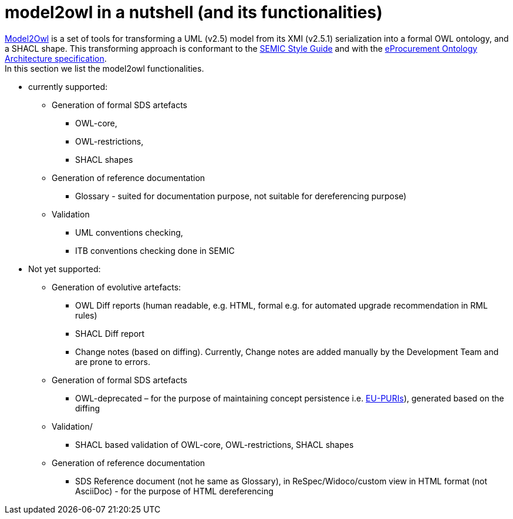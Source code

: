 =  model2owl in a nutshell (and its functionalities)


https://github.com/OP-TED/model2owl[Model2Owl] is a set of tools for transforming a UML (v2.5) model from its XMI (v2.5.1) serialization into a formal OWL ontology, and a SHACL shape. This transforming approach is conformant to the https://semiceu.github.io/style-guide/1.0.0/index.html[SEMIC Style Guide] and with the  https://github.com/meaningfy-ws/model2owl/blob/master/docs/ontology-architecture/ontology-architecture.pdf[eProcurement Ontology Architecture specification]. +
In this section we list the model2owl functionalities.

* currently supported:
** Generation of formal SDS artefacts
*** OWL-core,
*** OWL-restrictions,
*** SHACL shapes
** Generation of reference documentation
*** Glossary - suited for documentation purpose, not suitable for dereferencing purpose)
** Validation
*** UML conventions checking,
*** ITB conventions checking done in SEMIC
* Not yet supported:
** Generation of evolutive artefacts:
*** OWL Diff reports (human readable, e.g. HTML, formal e.g. for automated upgrade recommendation in RML rules)
*** SHACL Diff report
*** Change notes (based on diffing). Currently, Change notes are added manually by the Development Team and are prone to errors.
** Generation of formal SDS artefacts
*** OWL-deprecated – for the purpose of maintaining concept persistence i.e. https://chrome-extension://efaidnbmnnnibpcajpcglclefindmkaj/https://interoperable-europe.ec.europa.eu/sites/default/files/inline-files/Towards-a-common-approach-for-the-management-of-persistent-URIs-by-EU-institutions_v.0.53.pdf[EU-PURIs]), generated based on the diffing
** Validation/
*** SHACL based validation of OWL-core, OWL-restrictions, SHACL shapes
** Generation of reference documentation
*** SDS Reference document (not he same as Glossary), in ReSpec/Widoco/custom view in HTML format (not AsciiDoc) - for the purpose of HTML dereferencing

